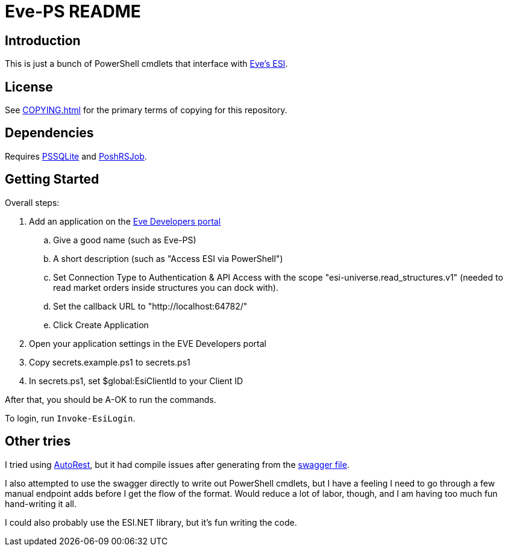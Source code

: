 = Eve-PS README

== Introduction

This is just a bunch of PowerShell cmdlets that interface with https://esi.evetech.net/ui/#/[Eve's ESI].

== License

See xref:COPYING.adoc[] for the primary terms of copying for this repository.

== Dependencies

Requires https://github.com/RamblingCookieMonster/PSSQLite[PSSQLite] and https://github.com/proxb/PoshRSJob[PoshRSJob].

== Getting Started

Overall steps:

.  Add an application on the https://developers.eveonline.com/[Eve Developers portal]
.. Give a good name (such as Eve-PS)
.. A short description (such as "Access ESI via PowerShell")
.. Set Connection Type to Authentication & API Access with the scope "esi-universe.read_structures.v1" (needed to read market orders inside structures you can dock with).
.. Set the callback URL to "++http://localhost:64782/++"
.. Click Create Application
. Open your application settings in the EVE Developers portal
. Copy secrets.example.ps1 to secrets.ps1
. In secrets.ps1, set $global:EsiClientId to your Client ID

After that, you should be A-OK to run the commands.

To login, run `Invoke-EsiLogin`.

== Other tries

I tried using https://github.com/Azure/autorest[AutoRest], but it had compile issues after generating from the https://esi.evetech.net/latest/swagger.json[swagger file].

I also attempted to use the swagger directly to write out PowerShell cmdlets, but I have a feeling I need to go through a few manual endpoint adds before I get the flow of the format.  Would reduce a lot of labor, though, and I am having too much fun hand-writing it all.

I could also probably use the ESI.NET library, but it's fun writing the code.
